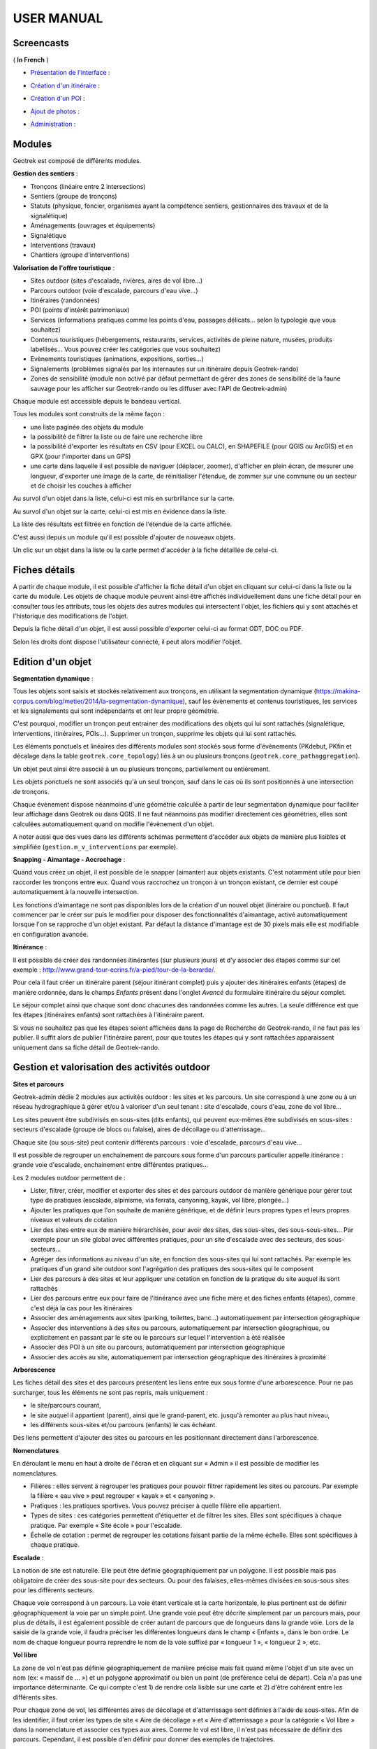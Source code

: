 ===========
USER MANUAL
===========

Screencasts
-----------

( **In French** )

* `Présentation de l'interface  <http://youtu.be/-iVe9cwBZ50>`_ :

.. raw:: html

    <iframe width="560" height="315" src="https://www.youtube.com/embed/-iVe9cwBZ50?rel=0" frameborder="0" allowfullscreen></iframe>

* `Création d'un itinéraire <http://youtu.be/d37WixqDs6c>`_ :

.. raw:: html

    <iframe width="560" height="315" src="https://www.youtube.com/embed/d37WixqDs6c?rel=0" frameborder="0" allowfullscreen></iframe>

* `Création d'un POI <http://youtu.be/PRY8y7y8WxM>`_ :

.. raw:: html

    <iframe width="560" height="315" src="https://www.youtube.com/embed/PRY8y7y8WxM?rel=0" frameborder="0" allowfullscreen></iframe>

* `Ajout de photos <http://youtu.be/n96O09284ao>`_ :

.. raw:: html

    <iframe width="560" height="315" src="https://www.youtube.com/embed/n96O09284ao?rel=0" frameborder="0" allowfullscreen></iframe>

* `Administration <http://youtu.be/P106bQCRZKk>`_ :

.. raw:: html

    <iframe width="560" height="315" src="https://www.youtube.com/embed/P106bQCRZKk?rel=0" frameborder="0" allowfullscreen></iframe>


Modules
-------

Geotrek est composé de différents modules.

**Gestion des sentiers** :

* Tronçons (linéaire entre 2 intersections)
* Sentiers (groupe de tronçons)
* Statuts (physique, foncier, organismes ayant la compétence sentiers, gestionnaires des travaux et de la signalétique)
* Aménagements (ouvrages et équipements)
* Signalétique
* Interventions (travaux)
* Chantiers (groupe d'interventions)

**Valorisation de l'offre touristique** :

* Sites outdoor (sites d'escalade, rivières, aires de vol libre…)
* Parcours outdoor (voie d'escalade, parcours d'eau vive…)
* Itinéraires (randonnées)
* POI (points d'intérêt patrimoniaux)
* Services (informations pratiques comme les points d'eau, passages délicats... selon la typologie que vous souhaitez)
* Contenus touristiques (hébergements, restaurants, services, activités de pleine nature, musées, produits labellisés... Vous pouvez créer les catégories que vous souhaitez)
* Evènements touristiques (animations, expositions, sorties...)
* Signalements (problèmes signalés par les internautes sur un itinéraire depuis Geotrek-rando)
* Zones de sensibilité (module non activé par défaut permettant de gérer des zones de sensibilité de la faune sauvage pour les afficher sur Geotrek-rando ou les diffuser avec l'API de Geotrek-admin)

Chaque module est accessible depuis le bandeau vertical. 

Tous les modules sont construits de la même façon : 

* une liste paginée des objets du module
* la possibilité de filtrer la liste ou de faire une recherche libre
* la possibilité d'exporter les résultats en CSV (pour EXCEL ou CALC), en SHAPEFILE (pour QGIS ou ArcGIS) et en GPX (pour l'importer dans un GPS)
* une carte dans laquelle il est possible de naviguer (déplacer, zoomer), d'afficher en plein écran, de mesurer une longueur, d'exporter une image de la carte, de réinitialiser l'étendue, de zommer sur une commune ou un secteur et de choisir les couches à afficher

.. image :: images/user-manual/01-liste-fr.jpg

Au survol d'un objet dans la liste, celui-ci est mis en surbrillance sur la carte. 

Au survol d'un objet sur la carte, celui-ci est mis en évidence dans la liste.

La liste des résultats est filtrée en fonction de l'étendue de la carte affichée.

C'est aussi depuis un module qu'il est possible d'ajouter de nouveaux objets.

Un clic sur un objet dans la liste ou la carte permet d'accéder à la fiche détaillée de celui-ci.

Fiches détails
--------------

A partir de chaque module, il est possible d'afficher la fiche détail d'un objet en cliquant sur celui-ci dans la liste ou la carte du module. Les objets de chaque module peuvent ainsi être affichés individuellement dans une fiche détail pour en consulter tous les attributs, tous les objets des autres modules qui intersectent l'objet, les fichiers qui y sont attachés et l'historique des modifications de l'objet. 

Depuis la fiche détail d'un objet, il est aussi possible d'exporter celui-ci au format ODT, DOC ou PDF. 

Selon les droits dont dispose l'utilisateur connecté, il peut alors modifier l'objet. 

Edition d'un objet
------------------

**Segmentation dynamique** :

Tous les objets sont saisis et stockés relativement aux tronçons, en utilisant la segmentation dynamique (https://makina-corpus.com/blog/metier/2014/la-segmentation-dynamique), sauf les évènements et contenus touristiques, les services et les signalements qui sont indépendants et ont leur propre géométrie. 

C'est pourquoi, modifier un tronçon peut entrainer des modifications des objets qui lui sont rattachés (signalétique, interventions, itinéraires, POIs...). Supprimer un tronçon, supprime les objets qui lui sont rattachés. 

Les éléments ponctuels et linéaires des différents modules sont stockés sous forme d'évènements (PKdebut, PKfin et décalage dans la table ``geotrek.core_topology``) liés à un ou plusieurs tronçons (``geotrek.core_pathaggregation``).

Un objet peut ainsi être associé à un ou plusieurs tronçons, partiellement ou entièrement. 

Les objets ponctuels ne sont associés qu'à un seul tronçon, sauf dans le cas où ils sont positionnés à une intersection de tronçons.

Chaque évènement dispose néanmoins d'une géométrie calculée à partir de leur segmentation dynamique pour faciliter leur affichage dans Geotrek ou dans QGIS. Il ne faut néanmoins pas modifier directement ces géométries, elles sont calculées automatiquement quand on modifie l'évènement d'un objet.

A noter aussi que des vues dans les différents schémas permettent d'accéder aux objets de manière plus lisibles et simplifiée (``gestion.m_v_interventions`` par exemple).

**Snapping - Aimantage - Accrochage** :

Quand vous créez un objet, il est possible de le snapper (aimanter) aux objets existants. C'est notamment utile pour bien raccorder les tronçons entre eux. Quand vous raccrochez un tronçon à un tronçon existant, ce dernier est coupé automatiquement à la nouvelle intersection. 

Les fonctions d'aimantage ne sont pas disponibles lors de la création d'un nouvel objet (linéraire ou ponctuel). Il faut commencer par le créer sur puis le modifier pour disposer des fonctionnalités d'aimantage, activé automatiquement lorsque l'on se rapproche d'un objet existant. Par défaut la distance d'imantage est de 30 pixels mais elle est modifiable en configuration avancée.

**Itinérance** :

Il est possible de créer des randonnées itinérantes (sur plusieurs jours) et d'y associer des étapes comme sur cet exemple : http://www.grand-tour-ecrins.fr/a-pied/tour-de-la-berarde/.

Pour cela il faut créer un itinéraire parent (séjour itinérant complet) puis y ajouter des itinéraires enfants (étapes) de manière ordonnée, dans le champs `Enfants` présent dans l'onglet `Avancé` du formulaire itinéraire du séjour complet. 

Le séjour complet ainsi que chaque sont donc chacunes des randonnées comme les autres. La seule différence est que les étapes (itinéraires enfants) sont rattachées à l'itinéraire parent.

Si vous ne souhaitez pas que les étapes soient affichées dans la page de Recherche de Geotrek-rando, il ne faut pas les publier. Il suffit alors de publier l'itinéraire parent, pour que toutes les étapes qui y sont rattachées apparaissent uniquement dans sa fiche détail de Geotrek-rando. 

Gestion et valorisation des activités outdoor
---------------------------------------------

**Sites et parcours**

Geotrek-admin dédie 2 modules aux activités outdoor : les sites et les parcours. Un site correspond à une zone ou à un réseau hydrographique
à gérer et/ou à valoriser d'un seul tenant : site d'escalade, cours d'eau, zone de vol libre…

Les sites peuvent être subdivisés en sous-sites (dits enfants), qui peuvent eux-mêmes être subdivisés en sous-sites :
secteurs d'escalade (groupe de blocs ou falaise), aires de décollage ou d'atterrissage…

Chaque site (ou sous-site) peut contenir différents parcours : voie d'escalade, parcours d'eau vive…

Il est possible de regrouper un enchainement de parcours sous forme d'un parcours particulier appelle itinérance :
grande voie d'escalade, enchainement entre différentes pratiques…

Les 2 modules outdoor permettent de :

- Lister, filtrer, créer, modifier et exporter des sites et des parcours outdoor de manière générique pour gérer tout type de pratiques (escalade, alpinisme, via ferrata, canyoning, kayak, vol libre, plongée...)
- Ajouter les pratiques que l'on souhaite de manière générique, et de définir leurs propres types et leurs propres niveaux et valeurs de cotation
- Lier des sites entre eux de manière hiérarchisée, pour avoir des sites, des sous-sites, des sous-sous-sites... Par exemple pour un site global avec différentes pratiques, pour un site d'escalade avec des secteurs, des sous-secteurs...
- Agréger des informations au niveau d'un site, en fonction des sous-sites qui lui sont rattachés. Par exemple les pratiques d'un grand site outdoor sont l'agrégation des pratiques des sous-sites qui le composent
- Lier des parcours à des sites et leur appliquer une cotation en fonction de la pratique du site auquel ils sont rattachés
- Lier des parcours entre eux pour faire de l'itinérance avec une fiche mère et des fiches enfants (étapes), comme c'est déjà la cas pour les itinéraires
- Associer des aménagements aux sites (parking, toilettes, banc...) automatiquement par intersection géographique
- Associer des interventions à des sites ou parcours, automatiquement par intersection géographique, ou explicitement en passant par le site ou le parcours sur lequel l'intervention a été réalisée
- Associer des POI à un site ou parcours, automatiquement par intersection géographique
- Associer des accès au site, automatiquement par intersection géographique des itinéraires à proximité

**Arborescence**

Les fiches détail des sites et des parcours présentent les liens entre eux sous forme d'une arborescence. Pour ne pas surcharger,
tous les éléments ne sont pas repris, mais uniquement :

- le site/parcours courant,
- le site auquel il appartient (parent), ainsi que le grand-parent, etc. jusqu'à remonter au plus haut niveau,
- les différents sous-sites et/ou parcours (enfants) le cas échéant.

Des liens permettent d'ajouter des sites ou parcours en les positionnant directement dans l'arborescence.

**Nomenclatures**

En déroulant le menu en haut à droite de l'écran et en cliquant sur « Admin » il est possible de modifier les nomenclatures.

* Filières : elles servent à regrouper les pratiques pour pouvoir filtrer rapidement les sites ou parcours.
  Par exemple la filière « eau vive » peut regrouper « kayak » et « canyoning ».
* Pratiques : les pratiques sportives. Vous pouvez préciser à quelle filière elle appartient.
* Types de sites : ces catégories permettent d'étiquetter et de filtrer les sites. Elles sont spécifiques à chaque pratique.
  Par exemple « Site école » pour l'escalade.
* Échelle de cotation : permet de regrouper les cotations faisant partie de la même échelle. Elles sont spécifiques à chaque pratique.

**Escalade** :

La notion de site est naturelle. Elle peut être définie géographiquement par un polygone.
Il est possible mais pas obligatoire de créer des sous-site pour des secteurs.
Ou pour des falaises, elles-mêmes divisées en sous-sous sites pour les différents secteurs.

Chaque voie correspond à un parcours. La voie étant verticale et la carte horizontale,
le plus pertinent est de définir géographiquement la voie par un simple point.
Une grande voie peut être décrite simplement par un parcours mais, pour plus de détails,
il est également possible de créer autant de parcours que de longueurs dans la grande voie.
Lors de la saisie de la grande voie, il faudra préciser les différentes longueurs dans le champ « Enfants », dans le bon ordre.
Le nom de chaque longueur pourra reprendre le nom de la voie suffixé par « longueur 1 », « longueur 2 », etc.

**Vol libre**

La zone de vol n'est pas définie géographiquement de manière précise mais fait quand même l'objet d'un site avec un nom
(ex: « massif de … ») et un polygone approximatif ou bien un point (de préférence celui de départ). Cela n'a pas une importance
déterminante. Ce qui compte c'est 1) de rendre cela lisible sur une carte et 2) d'être cohérent entre les différents sites.

Pour chaque zone de vol, les différentes aires de décollage et d'atterrissage sont définies à l'aide de sous-sites.
Afin de les identifier, il faut créer les types de site « Aire de décollage » et « Aire d'atterrissage » pour la catégorie
« Vol libre » dans la nomenclature et associer ces types aux aires.
Comme le vol est libre, il n'est pas nécessaire de définir des parcours. Cependant, il est possible d'en définir pour donner
des exemples de trajectoires.

**Eau vive**

Le site est généralement constitué par une rivière ou une portion de rivière. Il est possible d'y adjoindre des affluents.
La géométrie du site est donc un linéraire correspondant à un réseau hydrographique.

Les aires d'embarquement/débarquement sont définies par des sous-sites. Leur géométrie peut être définie sous forme d'un point
ou d'un polygone.
Les parcours sont automatiquement attachés à une aire d'embarquement et une aire de débarquement qui sont les aires les plus
proches respectivement du début et de la fin du parcours.

Gestion des sentiers
--------------------

Geotrek-admin comporte un certain nombre de modules de gestion des sentiers (tronçons, sentiers, statuts, aménagements, signalétique, interventions et chantiers).

Les tronçons sont les éléments de base sur lesquels s'appuient l'ensemble des objets des autres modules, en utilisant la segmentation dynamique (https://makina-corpus.com/blog/metier/2014/la-segmentation-dynamique).

Les modules signalétique et aménagement ont initialement été conçus dans une logique d’inventaire avec des possibilités de description basiques et génériques. Pour tout complément, il est possible d’attacher un ou plusieurs fichiers joints à chaque objet (photos, PDF, tableurs…).

Les modules interventions et chantiers ont été conçus de façon à permettre à la fois un inventaire et un suivi des travaux (prévisionnel, administratif et financier).

En termes de structuration, le choix initial a été de concevoir, sur le volet gestion, la gestion des valeurs des listes déroulantes structure par structure pour que chaque structure travaillant sur une même Geotrek-admin puisse avoir des typologies différentes (types de signalétique, d’aménagements, d’organismes...). Néanmoins depuis la version 2.20 de Geotrek-admin, il est possible de partager des typologies entre les différentes structures en ne renseignant pas ce champs. 

Lors de la saisie d'un objet sur la carte, il est possible d'afficher une couche SIG ou un relevé GPX sur la carte lors de la création d'un objet sur la carte pour pouvoir le visualiser et le localiser sur la carte (``Charger un fichier local (GPX, KML, GeoJSON)``).

**Les tronçons** :

C'est le socle essentiel et central de Geotrek. Un tronçon est un objet linéaire, entre 2 intersections. Le mécanisme de ségmentation dynamique permet de ne pas devoir le recouper pour y rattacher des informations.

Il peuvent être numérisés dans Geotrek-admin, mais il est conseillé des les importer, directement en SQL dans la base de données ou depuis QGIS (https://makina-corpus.com/blog/metier/2014/importer-une-couche-de-troncons-dans-geotrek).

Si ils sont numérisés directement dans Geotrek-admin, il est possible d'afficher sur la carte un fichier GPX ou GeoJSON pour faciliter leur localisation.

Quand un nouveau tronçon intersecte un tronçon existant, ce dernier est découpé automatiquement à la nouvelle intersection. 

En plus de leur géométrie, quelques informations peuvent être associées à chaque tronçon (nom, départ, arrivée, confort, source, enjeu d'entretien, usage et réseaux). 

Comme pour les autres objets, les informations altimétriques sont calculées automatiquement grace au MNT présent dans la base de données. 

Idem pour les intersections automatiques avec les zonages (communes, secteurs, zonages réglementaires) et les objets des autres modules qui sont intersectés automatiquement à chaque ajout ou modification d'un objet.

Comme pour tous les modules, il est possible d'exporter la liste des tronçons affichés (CSV, SHP ou GPX) ou bien la fiche complète d'un tronçon (ODT, DOC ou PDF). 

Comme pour tous les modules, il est aussi possible d'attacher des documents à chaque tronçon depuis sa fiche détail (images, PDF, tableurs, ZIP...).

Enfin, toujours depuis la fiche détail d'un tronçon, il est possible d'en afficher l'historique des modifications.

**Les sentiers** :

Il s'agit d'un ensemble linéaire composés d'un ou plusieurs tronçons (entiers ou partiels) grâce à la segmentation dynamique.

Les sentiers permettent d'avoir une vision de gestionnaire sur un linéaire plus complet que les tronçons (qui sont découpés à chaque intersection) pour en connaitre les statuts, la signalétique, les aménagements, les interventions ainsi que les itinéraires et POI. Il est d'ailleurs possible d'ajouter une intervention sur un sentier complet directement depuis la fiche détail d'un sentier.

A ne pas confondre avec le module Itinéraires qui permet de créer des randonnées publiées sur un portail Geotrek-rando. 

**Les statuts** :

Ils permettent de renseigner des informations sur le linéaire (type physique, statut foncier, organismes ayant la compétence sentiers, gestionnaires des travaux et de la signalétique) sans avoir à le faire tronçon par tronçon grâce à la segmentation dynamique qui permet de localiser le départ et l'arrivée sur un ou plusieurs tronçons. 

**Les aménagements** :

Ils permettent d'inventorier les aménagements sur les sentiers (passerelles, mains courantes, cunettes, soutenements, bancs, parkings...) en les localisant, les typant, les décrivant, renseignant leur état et leur année d'implantation.

Les types d'aménagement sont découpés en 2 catégories (Ouvrages et Equipements). Ce découpage n'est utilisé que pour filtrer les aménagements.

Il est possible de créer une intervention directement depuis la fiche détail d'un aménagement. 

Comme pour les autres modules, il sont intersectés avec les autres modules pour en connaitre l'altimétrie, les zonages (communes, réglementation...), les statuts (fonciers, physique, gestionnaire), les interventions, les itinéraires...

Il est aussi possible de les exporter, de leur attacher des fichiers (images, PDF, tableurs, ZIP...) et d'en consulter l'historique des modifications.

**La signalétique** :

Ils sont construits de la même manière que les aménagements et sont actuellement stockés dans la même table (``gestion.a_t_amenagement`` avec ``gestion.a_b_amenagement.type = S``). Ils ont donc les mêmes informations et fonctionnalités. 

**Les interventions** :

Les interventions permettent d'inventorier et suivre les travaux réalisés sur les sentiers. Chaque intervention correspond à une action sur un tronçon, sentier, aménagement ou signalétique. 

Les interventions peuvent être localisées directement sur le linéaire de tronçon en les positionnant grâce à la segmentation dynamique. Ou bien ils peuvent correspondre à un sentier, un aménagement ou une signalétique en les créant depuis leur fiche détail.

Une intervention peut être souhaitée (demandée par un agent), planifiée (validée mais à réaliser) ou réalisée. 

Un enjeu peut être renseigné pour chaque intervention. Il est calculé automatiquement si un enjeu a été renseigné au niveau du tronçon auquel l'intervention se raccroche. 

Chaque intervention correspond à un type. On peut aussi renseigner si celle-ci est sous-traitée, les désordres qui en sont la cause, la largeur et la hauteur. La longueur est calculée automatiquement si il s'agit d'une intervention linéaire mais est saisie si il s'agit d'une intervention ponctuelle. 

Plusieurs interventions peuvent être rattachées à un même chantier pour avoir une vision globale de plusieurs interventions correspondant à une opération commune. 

L'onglet Avancé du formulaire permet de renseigner des informations financières sur chaque intervention (coût direct et indirect lié au nombre de jours/agents dissocié par fonction).

**Les chantiers** :

Les chantiers permettent de grouper plusieurs interventions pour en avoir une vision globale et d'y renseigner globalement des informations administratives (Contraintes, financeurs, prestatires, cout global, maitrise d'ouvrage...) et éventuellement d'y attacher des documents (cahier des charges, recette, plans...).

Leur géométrie est la somme des géométries des interventions qui les composent.

Valorisation des sentiers
-------------------------

TODO : Détailler le fonctionnement des modules de valorisation (itinéraires, POI, contenus et évenements touristiques, services, signalement et zones de sensibilité).

**Points des références**

Lorsque l'on localise un itinéraire, il est aussi possible de localiser le parking de la randonnée et de placer des points de référence numérotées sous forme de puces rouges sur la carte. 

Ces derniers servent à y faire référence dans le champs Description de l'itinéraire (Pas à pas) :

.. image :: images/user-manual/references-geotrek-rando.jpg

Pour que des puces numérotées sous forme de pastilles rouges soient affichées dans la description, il suffit de les saisir en tant que Liste numérotées dans le champs Description : 

.. image :: images/user-manual/references-geotrek-admin.jpg

**Ordre des catégories** :

Dans le portail Geotrek-rando, les différents types de contenus sont éclatés en catégories. 

Pour définir leur ordre d'affichage, il est possible de le définir dans la base de données pour certains contenus (ordre des pratiques et des catégories de contenus touristiques) en renseignant leur champs ``ordre`` depuis l'Adminsite de Geotrek-admin.

Pour l'ordre d'affichage des catégorie Randonnées, Itinérance et Evènements touristiques, il est possible de modifier les valeurs par défaut définies dans le fichier ``geotrek/settings/base.py`` en surcouchant les paramètres correspondant dans le fichier de configuration avancée ``geotrek/settings/custom.py`` : 

- ``TREK_CATEGORY_ORDER = 1``
- ``ITINERANCY_CATEGORY_ORDER = 2``
- ``TOURISTIC_EVENT_CATEGORY_ORDER = 99``

Il est aussi possible d'éclater les randonnées pour que chaque pratique soit une catégorie en surcouchant le paramètre ``SPLIT_TREKS_CATEGORIES_BY_PRACTICE = False``, d'éclater les types d'accessibilité en catégories avec le paramètre ``SPLIT_TREKS_CATEGORIES_BY_ACCESSIBILITY = False`` et de séparer les randonnées itinérantes dans une catégorie avec le paramètre ``SPLIT_TREKS_CATEGORIES_BY_ITINERANCY = False``.

Pages statiques
---------------

Les pages statiques sont les pages d'information et de contextualisation de votre portail web Geotrek-rando. Comme pourraient l'être les premières pages d'un topo-guide papier. Elles peuvent aussi être consultées dans votre application Geotrek-mobile.

.. image :: images/user-manual/flatpages-gtecrins.jpg
*Exemple de page statique (http://www.grand-tour-ecrins.fr/informations/le-grand-tour-des-ecrins/)*

Elles permettent de fournir à l'internaute et futur randonneur des informations génériques : présentation de votre structure, votre projet de randonnée, recommandations, informations pratiques, etc.

Elles sont gérées depuis l'administe de Geotrek-admin et sont ensuite publiées sur Geotrek-rando à chaque synchronisation du contenu. 

.. image :: images/user-manual/flatpages-adminsite.jpg

**Créer une page statique**

Depuis l'Adminsite de Geotrek, sélectionnez "Pages statiques" dans la rubrique "Flatpages".

.. image :: images/user-manual/flatpages-flatpages.png

Vous accédez alors à la liste des pages statiques. 
Cliquer sur "Ajouter Page statique" en haut à droite de l'écran pour créer une première page.

**Construire une page statique**

Sélectionnez la langue du contenu que vous souhaitez saisir : en / fr / it...

Saisissez :

* un titre (sans guillemets, parenthèses, etc.)
* un ordre optionnel (pour définir l'ordre d'apparition dans le menu de votre Geotrek-rando)
* cochez « publié » lorsque vous souhaiterez mettre en ligne votre page
* définissez la « source » (comprendre ici la destination d'affichage et donc votre Geotrek-rando)
* sélectionnez une cible (Geotrek-rando et/ou Geotrek-mobile ou cachée pour créer une page qui ne sera pas listée dans le menu).

Attention, à chaque fois que cela vous est demandé, veillez à sélectionner la langue de votre contenu.

.. image :: images/user-manual/flatpages-form.jpg

L'interface permet de construire sa page en responsive design, c'est-à-dire qu'il est possible de disposer les blocs de contenu pour s'adaptera aux différentes tailles d'écrans des utilisateurs.

.. image :: images/user-manual/flatpages-bootstrap-responsive.jpg

Choisissez le gabarit sur lequel vous souhaitez construire votre page : 12 / 6-6 / 4-4-4 / etc. Ce sont des formats prédéfinis d'assemblage de blocs basés sur 12 colonnes qui occupent 100% de la largeur de l'écran (Bootstrap).

.. image :: images/user-manual/flatpages-bootstrap-grids.jpg

Vous pouvez aussi utiliser ou vous inspirer des 2 gabarits d'exemple (Gabarit 1 et Gabarit 2).

.. image :: images/user-manual/flatpages-blocks.jpg

Vous pouvez ajouter autant de gabarits que vous le souhaitez sur une seule page.

Une fois que vous avez ajusté vos blocs de contenu pour un affiche sur ordinateur (Desktop), vous devez basculer sur l'affichage sur mobile (Phone) pour l'adapter à des plus petits écrans (en cliquant sur les + et - bleus de chaque bloc). Privilégiez alors des blocs sur une colonne faisant 100% de large.

.. image :: images/user-manual/flatpages-blocks-edit.jpg

**Ajouter du contenu dans un bloc**

En cliquant dans la zone de texte, une barre d'édition apparaît. Sur un format classique comme dans les logiciels de traitement texte, plusieurs menus et outils sont alors disponibles :

* File : (fichier)
* Edit : retour, copier-coller, 
* Insert : Insérer une image, un lien, des caractères spéciaux

.. image :: images/user-manual/flatpages-wysiwyg.jpg
	
Insérer une image : cela ouvre une nouvelle fenêtre avec différents champs à remplir :

* Source : insérer l'URL de l'image (idéalement dans le répertoire /custom/public/images/ de votre Geotrek-rando)
* Image description : légender l'image pour optimiser son référencement
* Dimensions : ajuster le format et cocher « Constrain proportions »

Insérer un lien : cela ouvre une nouvelle fenêtre avec différents champs à remplir :

* URL : lien de destination
* Title : texte à afficher pour le lien
* Target : « New window » si vous souhaitez que le lien s'ouvre dans un nouvel onglet

- View : « Show blocks » permet de faire apparaître les différents paragraphes de votre texte. Elles sont utiles à la structure de votre texte. 
- Format : gras, italique, souligner, etc. Le sous-menu « Formats » permet de choisir un style prédéfini pour les titres (Heading 1, Heading 2, etc.). Pour que le style s'applique uniquement au titre et non pas à tout le texte, faire un retour à la ligne et vérifier sa prise en compte en activant « Shox blocks ».
- Table : insertion de tableau
- Tools : Afficher le code source de la page

**Astuces**

1. Ne jamais utiliser la touche retour du clavier [ ? ] sans avoir le curseur sélectionné dans une zone de texte. Cela équivaut à revenir à la page précédente et vous perdrez tout votre contenu sans le sauvegarder. 
2. Pour reproduire une page dans une langue différente : copier le Code Source et coller-le Code Source de votre nouvelle langue. Nous n'aurez plus qu'à traduire votre texte ! Idem pour traduire un contenu dans une autre langue.
3. Si deux de vos pages ont le même numéro d'ordre d'apparition, une seule des deux sera affichée sur la plate-forme numérique.

Pictogrammes
------------

Les pictogrammes contribués dans Geotrek doivent être au format :

* SVG (de préférence, cela permet de conserver la qualité en cas de redimensionnement) ou PNG,
* SVG pour les thèmes (afin de permettre un changement de couleur pour les thèmes sélectionnés),

Il doivent :

* Avoir un viewport carré afin de ne pas être déformés sur le portail,
* Ne pas déborder du cercle inscrit pour les pratiques et les catégories de contenus touristiques, en prévoyant une
  marge si nécessaire.
* Avoir une dimension minimale de 56x56 pixels en ce qui concerne les PNG

Si vous utilisez Inkscape, vous devez définir une viewBox. Voir http://wiki.inkscape.org/wiki/index.php/Tricks_and_tips#Scaling_images_to_fit_in_webpages.2FHTML

Afin de s'intégrer au mieux dans le design standard, les couleurs suivantes sont recommandées :

* Blanc sur fond transparent pour les pratiques et les catégories de contenus touristiques,
* Gris sur fond transparent pour les thèmes,
* Blanc sur fond orange pour les types de POI.

Geotrek et IGNrando'
--------------------

Depuis la version 0.32.0, Geotrek-admin est capable de produire un flux des itinéraires et POIs présents dans sa BDD au format Cirkwi pour pouvoir les importer directement dans IGNrando'.

Exemple des randonnées et POIs du Parc national des Ecrins publiées sur IGNrando' depuis Geotrek-admin : https://ignrando.fr/fr/communautes/parc-national-des-ecrins

Depuis cette version, 2 flux sont automatiquement générés par Geotrek-admin au format attendu par l'IGN : 

- [URL_GEOTREK-ADMIN]/api/cirkwi/circuits.xml
- [URL_GEOTREK-ADMIN]/api/cirkwi/pois.xml

Il est possible d'exclure les POI du flux pour ne diffuser que les randonnées. Pour cela, ajouter le paramètre ``?withoutpois=1`` à la fin de l'URL (``http://XXXXX/api/cirkwi/circuits.xml?withoutpois=1``).

Le référentiel CIRKWI a été intégré dans 3 tables accessibles dans l'Adminsite (à ne pas modifier) : 

.. image :: images/user-manual/cirkwi-tables.png

Si vous ne souhaitez pas utiliser les valeurs par défaut ou avez créez vos propres typologies, il faut que vous renseigniez les correspondances entre les catégories de votre Geotrek et celles du référentiel IGN (Cirkwi) dans votre Adminsite. Comme indiqué ici : https://github.com/GeotrekCE/Geotrek-admin/issues/806

* Pratique >> locomotion/loisirs
* Accessibilite >> thematiques/tags
* Themes >> thematiques/tags
* Types de POI >> Categories POI

Les correspondances avec les valeurs de ces 3 tables sont donc à renseigner dans les tables Geotrek des Pratiques, Accessibilités, Thèmes et Types de POI.

:Note:

    Geotrek-admin dispose aussi d'une API générique permettant d'accéder aux contenus d'une instance à l'adresse : ``[URL_GEOTREK-ADMIN]/api/v2/``
